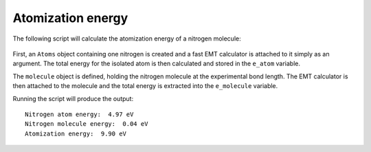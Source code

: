 ==================
Atomization energy
==================

The following script will calculate the atomization energy of a
nitrogen molecule:

 .. literalinclude:: N2.py

First, an ``Atoms`` object containing one nitrogen is created and a
fast EMT calculator is attached to it simply as an argument. The total
energy for the isolated atom is then calculated and stored in the
``e_atom`` variable.

The ``molecule`` object is defined, holding the nitrogen molecule at
the experimental bond length. The EMT calculator is then attached to
the molecule and the total energy is extracted into the ``e_molecule``
variable.

Running the script will produce the output::

  Nitrogen atom energy:  4.97 eV
  Nitrogen molecule energy:  0.04 eV
  Atomization energy:  9.90 eV

